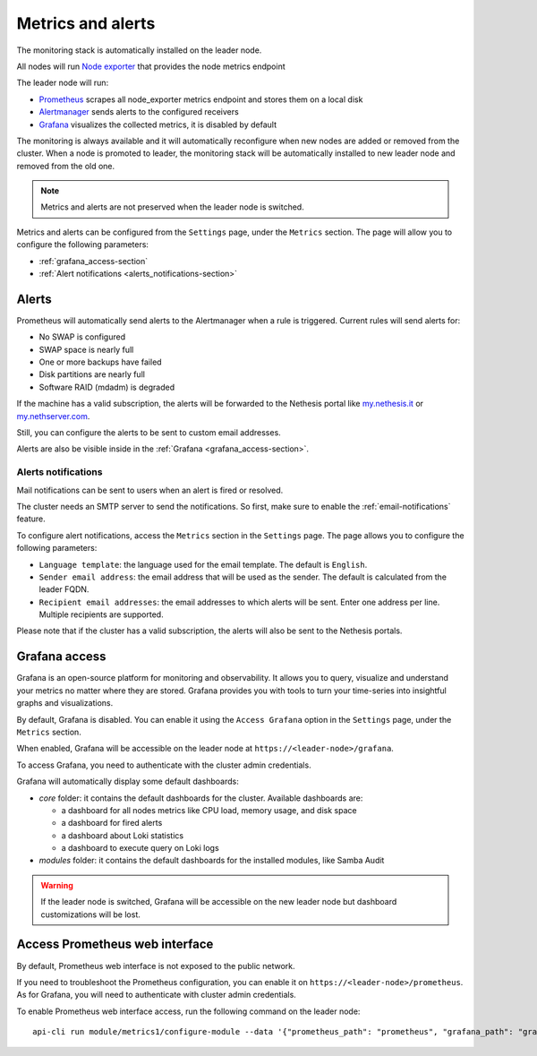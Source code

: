 .. _metrics-section:

==================
Metrics and alerts
==================

The monitoring stack is automatically installed on the leader node.

All nodes will run `Node exporter <https://prometheus.io/docs/guides/node-exporter/>`_ that provides the node metrics endpoint

The leader node will run:

- `Prometheus <https://prometheus.io/>`_ scrapes all node_exporter metrics endpoint and stores them on a local disk
- `Alertmanager <https://prometheus.io/docs/alerting/latest/alertmanager/>`_ sends alerts to the configured receivers
- `Grafana <https://grafana.com/>`_ visualizes the collected metrics, it is disabled by default

The monitoring is always available and it will automatically reconfigure when
new nodes are added or removed from the cluster.
When a node is promoted to leader, the monitoring stack will be automatically installed to new leader node
and removed from the old one.

.. note:: Metrics and alerts are not preserved when the leader node is switched.


Metrics and alerts can be configured from the ``Settings`` page, under the ``Metrics`` section.
The page will allow you to configure the following parameters:

- :ref:`grafana_access-section`
- :ref:`Alert notifications <alerts_notifications-section>`

.. _alerts-section:

Alerts
======

Prometheus will automatically send alerts to the Alertmanager when a rule is triggered.
Current rules will send alerts for:

- No SWAP is configured
- SWAP space is nearly full
- One or more backups have failed
- Disk partitions are nearly full
- Software RAID (mdadm) is degraded

If the machine has a valid subscription, the alerts will be forwarded to the Nethesis portal like `my.nethesis.it <https://my.nethesis.it>`_
or `my.nethserver.com <https://my.nethserver.com>`_.

Still, you can configure the alerts to be sent to custom email addresses.

Alerts are also be visible inside in the :ref:`Grafana <grafana_access-section>`.

.. _alerts_notifications-section:

Alerts notifications
--------------------

Mail notifications can be sent to users when an alert is fired or resolved.

The cluster needs an SMTP server to send the notifications. So first, make sure to enable the :ref:`email-notifications` feature.

To configure alert notifications, access the ``Metrics`` section in the ``Settings`` page.
The page allows you to configure the following parameters:

- ``Language template``: the language used for the email template. The default is ``English``.
- ``Sender email address``: the email address that will be used as the sender. The default is calculated from the
  leader FQDN.
- ``Recipient email addresses``: the email addresses to which alerts will be sent.
  Enter one address per line. Multiple recipients are supported.

Please note that if the cluster has a valid subscription, the alerts will also be sent to the Nethesis portals.

.. _grafana_access-section:

Grafana access
==============

Grafana is an open-source platform for monitoring and observability. It allows you to query, visualize
and understand your metrics no matter where they are stored.
Grafana provides you with tools to turn your time-series into insightful graphs and visualizations.

By default, Grafana is disabled. You can enable it using the ``Access Grafana`` option in the ``Settings`` page, under the ``Metrics`` section.

When enabled, Grafana will be accessible on the leader node at ``https://<leader-node>/grafana``.

To access Grafana, you need to authenticate with the cluster admin credentials.

Grafana will automatically display some default dashboards:

- *core* folder: it contains the default dashboards for the cluster.
  Available dashboards are:

  - a dashboard for all nodes metrics like CPU load, memory usage, and disk space
  - a dashboard for fired alerts
  - a dashboard about Loki statistics
  - a dashboard to execute query on Loki logs

- *modules* folder: it contains the default dashboards for the installed modules, like Samba Audit

.. warning::
    If the leader node is switched, Grafana will be accessible on the new leader node but dashboard customizations
    will be lost.

Access Prometheus web interface
===============================

By default, Prometheus web interface is not exposed to the public network.

If you need to troubleshoot the Prometheus configuration, you can enable it on ``https://<leader-node>/prometheus``.
As for Grafana, you will need to authenticate with cluster admin credentials.

To enable Prometheus web interface access, run the following command on the leader node: ::

  api-cli run module/metrics1/configure-module --data '{"prometheus_path": "prometheus", "grafana_path": "grafana"}'


